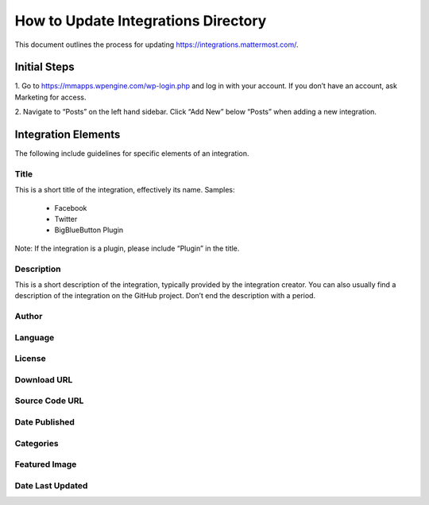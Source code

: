 ====================================
How to Update Integrations Directory
====================================

This document outlines the process for updating https://integrations.mattermost.com/.

Initial Steps
--------------

1. Go to https://mmapps.wpengine.com/wp-login.php and log in with your account. 
If you don’t have an account, ask Marketing for access.

2. Navigate to “Posts” on the left hand sidebar. Click “Add New” below “Posts” 
when adding a new integration.

Integration Elements
--------------------

The following include guidelines for specific elements of an integration.

Title
^^^^^^

This is a short title of the integration, effectively its name. Samples:

 - Facebook
 - Twitter
 - BigBlueButton Plugin

Note: If the integration is a plugin, please include “Plugin” in the title.

Description
^^^^^^^^^^^^

This is a short description of the integration, typically provided by the integration creator. 
You can also usually find a description of the integration on the GitHub project. Don’t end
the description with a period.

Author
^^^^^^^

Language
^^^^^^^^^

License
^^^^^^^^

Download URL
^^^^^^^^^^^^^

Source Code URL
^^^^^^^^^^^^^^^^

Date Published
^^^^^^^^^^^^^^^

Categories
^^^^^^^^^^^

Featured Image
^^^^^^^^^^^^^^

Date Last Updated
^^^^^^^^^^^^^^^^^

